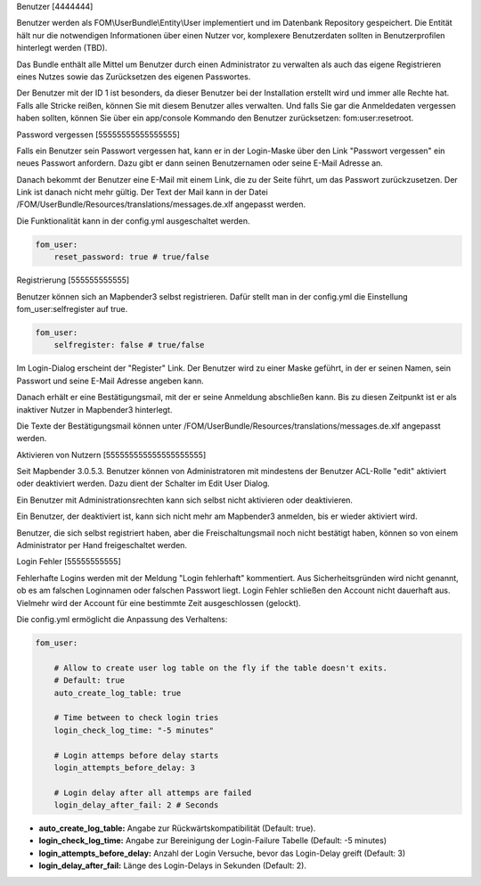 Benutzer
[4444444]

Benutzer werden als FOM\\UserBundle\\Entity\\User implementiert und im
Datenbank Repository gespeichert. Die Entität hält nur die notwendigen
Informationen über einen Nutzer vor, komplexere Benutzerdaten sollten in
Benutzerprofilen hinterlegt werden (TBD).

Das Bundle enthält alle Mittel um Benutzer durch einen Administrator zu
verwalten als auch das eigene Registrieren eines Nutzes sowie das
Zurücksetzen des eigenen Passwortes.

Der Benutzer mit der ID 1 ist besonders, da dieser Benutzer bei der
Installation erstellt wird und immer alle Rechte hat. Falls alle Stricke
reißen, können Sie mit diesem Benutzer alles verwalten. Und falls Sie gar
die Anmeldedaten vergessen haben sollten, können Sie über ein app/console
Kommando den Benutzer zurücksetzen: fom:user:resetroot.


Password vergessen
[55555555555555555]

Falls ein Benutzer sein Passwort vergessen hat, kann er in der Login-Maske
über den Link "Passwort vergessen" ein neues Passwort anfordern. Dazu gibt
er dann seinen Benutzernamen oder seine E-Mail Adresse an.

.. image:: ../../../../en/bundles/FOM/UserBundle/user_forgot_password.png

Danach bekommt der Benutzer eine E-Mail mit einem Link, die zu der Seite
führt, um das Passwort zurückzusetzen. Der Link ist danach nicht mehr
gültig. Der Text der Mail kann in der Datei
/FOM/UserBundle/Resources/translations/messages.de.xlf angepasst werden.

Die Funktionalität kann in der config.yml ausgeschaltet werden.

.. code-block:: yaml

                fom_user:
                    reset_password: true # true/false



Registrierung
[555555555555]

Benutzer können sich an Mapbender3 selbst registrieren. Dafür stellt man in
der config.yml die Einstellung fom_user:selfregister auf true.

.. code-block:: yaml

                fom_user:
                    selfregister: false # true/false

Im Login-Dialog erscheint der "Register" Link. Der Benutzer wird zu einer
Maske geführt, in der er seinen Namen, sein Passwort und seine E-Mail
Adresse angeben kann.

.. image:: ../../../../en/bundles/FOM/UserBundle/user_self_register.png

Danach erhält er eine Bestätigungsmail, mit der er seine Anmeldung
abschließen kann. Bis zu diesen Zeitpunkt ist er als inaktiver Nutzer in
Mapbender3 hinterlegt.

Die Texte der Bestätigungsmail können unter
/FOM/UserBundle/Resources/translations/messages.de.xlf angepasst werden.


Aktivieren von Nutzern
[555555555555555555555]

Seit Mapbender 3.0.5.3. Benutzer können von Administratoren mit mindestens
der Benutzer ACL-Rolle "edit" aktiviert oder deaktiviert werden. Dazu dient
der Schalter im Edit User Dialog.

Ein Benutzer mit Administrationsrechten kann sich selbst nicht aktivieren
oder deaktivieren.

.. image:: ../../../../en/bundles/FOM/UserBundle/edit_user_activated.png

Ein Benutzer, der deaktiviert ist, kann sich nicht mehr am Mapbender3
anmelden, bis er wieder aktiviert wird.
           
.. image:: ../../../../en/bundles/FOM/UserBundle/user_account_is_disabled.png
           
Benutzer, die sich selbst registriert haben, aber die Freischaltungsmail
noch nicht bestätigt haben, können so von einem Administrator per Hand
freigeschaltet werden.


Login Fehler
[55555555555]

Fehlerhafte Logins werden mit der Meldung "Login fehlerhaft"
kommentiert. Aus Sicherheitsgründen wird nicht genannt, ob es am falschen
Loginnamen oder falschen Passwort liegt. Login Fehler schließen den Account
nicht dauerhaft aus. Vielmehr wird der Account für eine bestimmte Zeit
ausgeschlossen (gelockt).

Die config.yml ermöglicht die Anpassung des Verhaltens:

.. code-block:: yaml

   fom_user:

       # Allow to create user log table on the fly if the table doesn't exits.
       # Default: true
       auto_create_log_table: true
       
       # Time between to check login tries
       login_check_log_time: "-5 minutes" 
       
       # Login attemps before delay starts
       login_attempts_before_delay: 3
       
       # Login delay after all attemps are failed
       login_delay_after_fail: 2 # Seconds
   

* **auto_create_log_table:** Angabe zur Rückwärtskompatibilität (Default: true).
* **login_check_log_time:** Angabe zur Bereinigung der Login-Failure Tabelle (Default: -5 minutes)
* **login_attempts_before_delay:** Anzahl der Login Versuche, bevor das Login-Delay greift (Default: 3)
* **login_delay_after_fail:** Länge des Login-Delays in Sekunden (Default: 2).
